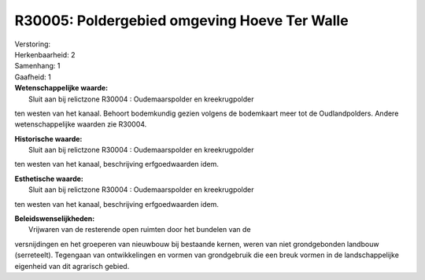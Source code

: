 R30005: Poldergebied omgeving Hoeve Ter Walle
=============================================

| Verstoring:

| Herkenbaarheid: 2

| Samenhang: 1

| Gaafheid: 1

| **Wetenschappelijke waarde:**
|  Sluit aan bij relictzone R30004 : Oudemaarspolder en kreekrugpolder
ten westen van het kanaal. Behoort bodemkundig gezien volgens de
bodemkaart meer tot de Oudlandpolders. Andere wetenschappelijke waarden
zie R30004.

| **Historische waarde:**
|  Sluit aan bij relictzone R30004 : Oudemaarspolder en kreekrugpolder
ten westen van het kanaal, beschrijving erfgoedwaarden idem.

| **Esthetische waarde:**
|  Sluit aan bij relictzone R30004 : Oudemaarspolder en kreekrugpolder
ten westen van het kanaal, beschrijving erfgoedwaarden idem.



| **Beleidswenselijkheden:**
|  Vrijwaren van de resterende open ruimten door het bundelen van de
versnijdingen en het groeperen van nieuwbouw bij bestaande kernen, weren
van niet grondgebonden landbouw (serreteelt). Tegengaan van
ontwikkelingen en vormen van grondgebruik die een breuk vormen in de
landschappelijke eigenheid van dit agrarisch gebied.
